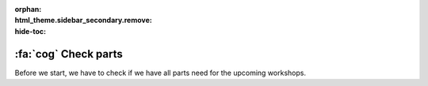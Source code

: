 :orphan:
:html_theme.sidebar_secondary.remove:
:hide-toc:

.. |check| raw:: html

    <input type="checkbox">

:fa:`cog` Check parts
################################

.. article-info::
    :author: :fa:`cog` Execute
    :read-time: 10 min

Before we start, we have to check if we have all parts need for the upcoming
workshops.

.. dropdown:: |check| 1x Computer

   .. grid:: 1 2 2 2
      :gutter: 2

      .. grid-item::

         .. image:: _media/2_part0.png
            :width: 350
            :alt: Computer

      .. grid-item::

         The computer is the robot's brain. This is where all information of
         the sensors come in. After that the computer decides what to do
         with these measurements. It sends a signal to the microcontroller
         to control the actuators. The computer also creates the connection
         to your own laptop.

.. dropdown:: |check| 1x Micro Controller

   .. grid:: 1 2 2 2
      :gutter: 2

      .. grid-item::

         .. image:: _media/13_part0.png
            :width: 350
            :alt: Microcontroller

      .. grid-item::

         The microcontroller receives the measurements of the sensors
         and sends these to the computer. The microcontroller also
         receives the instructions from the computer to control the
         actuators (like motors).

.. dropdown:: |check| 1x Motor Driver

   .. grid:: 1 2 2 2
      :gutter: 2

      .. grid-item::

         .. image:: _media/12_part0.png
            :width: 350
            :alt: Motor Driver

      .. grid-item::

         The motor driver makes sure that the motors will get the right
         voltage, in order for the motor to turn with the desired speed
         and direction. Without this driver, the motor would only be able
         to be on or off.
         
.. dropdown:: |check| 1x Mirte PCB

   .. grid:: 1 2 2 2
      :gutter: 2

      .. grid-item::

         .. image:: _media/10_part0.png
            :width: 350
            :alt: Mirte PCB

      .. grid-item::

         The Mirte PCB is used  to easily connect all components. In this way
         you connect the computer, microcontroller, motor driver and all
         sensors and actuators.

.. dropdown:: |check| 1x Battery

   .. grid:: 1 2 2 2
      :gutter: 2

      .. grid-item::

         .. image:: _media/14_part0.png
            :width: 350
            :alt: Battery

      .. grid-item::

         The robot of course also needs power. This is usually an electrical
         battery. The battery makes sure that all electrical components can work.

.. dropdown:: |check| 2x Motor

   .. grid:: 1 2 2 2
      :gutter: 2

      .. grid-item::

         .. image:: _media/15_part0.png
            :width: 350
            :alt: Motor

      .. grid-item::

         The motor ensures that the wheels can turn around and your robot is
         able to drive.

.. dropdown:: |check| 2x Wheel

   .. grid:: 1 2 2 2
      :gutter: 2

      .. grid-item::

         .. image:: _media/16_part0.png
            :width: 350
            :alt: Wheel

      .. grid-item::
 
         The wheels makes sure your robot is able to drive.

.. dropdown:: |check| 1x Ball caster

   .. grid:: 1 2 2 2
      :gutter: 2

      .. grid-item::

         .. image:: _media/0_part1.png
            :width: 350
            :alt: Ball caster

      .. grid-item::

         The ball caster makes sure your robot is stable and does not tip
         over. If your robot would only have 2 wheels, it would have to 
         balance itself (which is quite hard).

.. dropdown:: |check| 1x Linefollow Sensor

   .. grid:: 1 2 2 2
      :gutter: 2

      .. grid-item::

         .. image:: _media/4_part0.png
            :width: 350
            :alt: Linefollow Sensor

      .. grid-item::

         The linefollow sensor can measure the lightness of an object it is
         looking at. When faced towards the floor, this sensor can measure
         is it is looking at a (dark) line, or a (more light) background.

.. dropdown:: |check| 1x JST Cable (4 pin)

   .. grid:: 1 2 2 2
      :gutter: 2

      .. grid-item::

         .. image:: _media/jst_4_pin.png
            :width: 350
            :alt: JST Cable (4 pin)

      .. grid-item::
 
         We need these cables to connect the sensors to the Mirte PCB.

.. dropdown:: |check| 1x USB Cable

   .. grid:: 1 2 2 2
      :gutter: 2

      .. grid-item::

         .. image:: _media/usb_cable.png
            :width: 350
            :alt: USB Kabel

      .. grid-item::

         The USB cable is needed to connect the Mirte PCB to the powerbank.

.. dropdown:: |check| 1x Wooden Frame

   .. grid:: 1 2 2 2
      :gutter: 2

      .. grid-item::

         .. dropdown:: |check| 1x Bottom layer

            .. image:: _media/0_part0.png
               :width: 350
               :alt: Bottom layer

         .. dropdown:: |check| 1x Top layer

            .. image:: _media/7_part0.png
               :width: 350
               :alt: Top layer


         .. dropdown:: |check| 2x Motor Clamp

            .. image:: _media/5_part0.png
               :width: 350
               :alt: Motor Clamp

         .. dropdown:: |check| 2x Motor Wedge

            .. image:: _media/6_part0.png
               :width: 350
               :alt: Motor Wegde

         .. dropdown:: |check| 1x Motor Clamp Lock

            .. image:: _media/8_part0.png
               :width: 350
               :alt: Motor Clamp Lock

         .. dropdown:: |check| 4x Standoff

            .. image:: _media/9_part0.png
               :width: 350
               :alt: Standoff

         .. dropdown:: |check| 5x Wegde

            .. image:: _media/8_part1.png
               :width: 350
               :alt: Wegde

      .. grid-item::

         We need the frame to make sure all components stay together.




